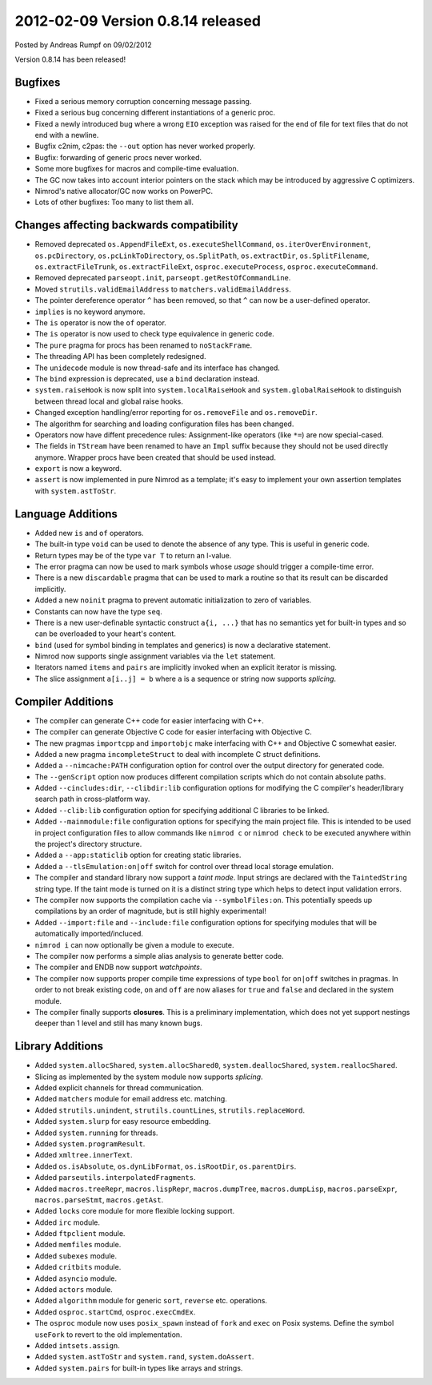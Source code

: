 2012-02-09 Version 0.8.14 released
==================================

.. container:: metadata

  Posted by Andreas Rumpf on 09/02/2012

Version 0.8.14 has been released!

Bugfixes
--------

- Fixed a serious memory corruption concerning message passing.
- Fixed a serious bug concerning different instantiations of a generic proc.
- Fixed a newly introduced bug where a wrong ``EIO`` exception was raised for
  the end of file for text files that do not end with a newline.
- Bugfix c2nim, c2pas: the ``--out`` option has never worked properly.
- Bugfix: forwarding of generic procs never worked.
- Some more bugfixes for macros and compile-time evaluation.
- The GC now takes into account interior pointers on the stack which may be
  introduced by aggressive C optimizers.
- Nimrod's native allocator/GC now works on PowerPC.
- Lots of other bugfixes: Too many to list them all.


Changes affecting backwards compatibility
-----------------------------------------

- Removed deprecated ``os.AppendFileExt``, ``os.executeShellCommand``,
  ``os.iterOverEnvironment``, ``os.pcDirectory``, ``os.pcLinkToDirectory``,
  ``os.SplitPath``, ``os.extractDir``, ``os.SplitFilename``,
  ``os.extractFileTrunk``, ``os.extractFileExt``, ``osproc.executeProcess``,
  ``osproc.executeCommand``.
- Removed deprecated ``parseopt.init``, ``parseopt.getRestOfCommandLine``.
- Moved ``strutils.validEmailAddress`` to ``matchers.validEmailAddress``.
- The pointer dereference operator ``^`` has been removed, so that ``^``
  can now be a user-defined operator.
- ``implies`` is no keyword anymore.
- The ``is`` operator is now the ``of`` operator.
- The ``is`` operator is now used to check type equivalence in generic code.
- The ``pure`` pragma for procs has been renamed to ``noStackFrame``.
- The threading API has been completely redesigned.
- The ``unidecode`` module is now thread-safe and its interface has changed.
- The ``bind`` expression is deprecated, use a ``bind`` declaration instead.
- ``system.raiseHook`` is now split into ``system.localRaiseHook`` and
  ``system.globalRaiseHook`` to distinguish between thread local and global
  raise hooks.
- Changed exception handling/error reporting for ``os.removeFile`` and
  ``os.removeDir``.
- The algorithm for searching and loading configuration files has been changed.
- Operators now have diffent precedence rules: Assignment-like operators
  (like ``*=``) are now special-cased.
- The fields in ``TStream`` have been renamed to have an ``Impl`` suffix
  because they should not be used directly anymore.
  Wrapper procs have been created that should be used instead.
- ``export`` is now a keyword.
- ``assert`` is now implemented in pure Nimrod as a template; it's easy
  to implement your own assertion templates with ``system.astToStr``.


Language Additions
------------------

- Added new ``is`` and ``of`` operators.
- The built-in type ``void`` can be used to denote the absence of any type.
  This is useful in generic code.
- Return types may be of the type ``var T`` to return an l-value.
- The error pragma can now be used to mark symbols whose *usage* should trigger
  a compile-time error.
- There is a new ``discardable`` pragma that can be used to mark a routine
  so that its result can be discarded implicitly.
- Added a new ``noinit`` pragma to prevent automatic initialization to zero
  of variables.
- Constants can now have the type ``seq``.
- There is a new user-definable syntactic construct ``a{i, ...}``
  that has no semantics yet for built-in types and so can be overloaded to your
  heart's content.
- ``bind`` (used for symbol binding in templates and generics) is now a
  declarative statement.
- Nimrod now supports single assignment variables via the ``let`` statement.
- Iterators named ``items`` and ``pairs`` are implicitly invoked when
  an explicit iterator is missing.
- The slice assignment ``a[i..j] = b`` where ``a`` is a sequence or string
  now supports *splicing*.


Compiler Additions
------------------

- The compiler can generate C++ code for easier interfacing with C++.
- The compiler can generate Objective C code for easier interfacing with
  Objective C.
- The new pragmas ``importcpp`` and ``importobjc`` make interfacing with C++
  and Objective C somewhat easier.
- Added a new pragma ``incompleteStruct`` to deal with incomplete C struct
  definitions.
- Added a ``--nimcache:PATH`` configuration option for control over the output
  directory for generated code.
- The ``--genScript`` option now produces different compilation scripts
  which do not contain absolute paths.
- Added ``--cincludes:dir``, ``--clibdir:lib`` configuration options for
  modifying the C compiler's header/library search path in cross-platform way.
- Added ``--clib:lib`` configuration option for specifying additional
  C libraries to be linked.
- Added ``--mainmodule:file`` configuration options for specifying the main
  project file. This is intended to be used in project configuration files to
  allow commands like ``nimrod c`` or ``nimrod check`` to be executed anywhere
  within the project's directory structure.
- Added a ``--app:staticlib`` option for creating static libraries.
- Added a ``--tlsEmulation:on|off`` switch for control over thread local
  storage emulation.
- The compiler and standard library now support a *taint mode*. Input strings
  are declared with the ``TaintedString`` string type. If the taint
  mode is turned on it is a distinct string type which helps to detect input
  validation errors.
- The compiler now supports the compilation cache via ``--symbolFiles:on``.
  This potentially speeds up compilations by an order of magnitude, but is
  still highly experimental!
- Added ``--import:file`` and ``--include:file`` configuration options
  for specifying modules that will be automatically imported/incluced.
- ``nimrod i`` can now optionally be given a module to execute.
- The compiler now performs a simple alias analysis to generate better code.
- The compiler and ENDB now support *watchpoints*.
- The compiler now supports proper compile time expressions of type ``bool``
  for ``on|off`` switches in pragmas. In order to not break existing code,
  ``on`` and ``off`` are now aliases for ``true`` and ``false`` and declared
  in the system module.
- The compiler finally supports **closures**. This is a preliminary
  implementation, which does not yet support nestings deeper than 1 level
  and still has many known bugs.


Library Additions
-----------------

- Added ``system.allocShared``, ``system.allocShared0``,
  ``system.deallocShared``, ``system.reallocShared``.
- Slicing as implemented by the system module now supports *splicing*.
- Added explicit channels for thread communication.
- Added ``matchers`` module for email address etc. matching.
- Added ``strutils.unindent``, ``strutils.countLines``,
  ``strutils.replaceWord``.
- Added ``system.slurp`` for easy resource embedding.
- Added ``system.running`` for threads.
- Added ``system.programResult``.
- Added ``xmltree.innerText``.
- Added ``os.isAbsolute``, ``os.dynLibFormat``, ``os.isRootDir``,
  ``os.parentDirs``.
- Added ``parseutils.interpolatedFragments``.
- Added ``macros.treeRepr``, ``macros.lispRepr``, ``macros.dumpTree``,
  ``macros.dumpLisp``, ``macros.parseExpr``, ``macros.parseStmt``,
  ``macros.getAst``.
- Added ``locks`` core module for more flexible locking support.
- Added ``irc`` module.
- Added ``ftpclient`` module.
- Added ``memfiles`` module.
- Added ``subexes`` module.
- Added ``critbits`` module.
- Added ``asyncio`` module.
- Added ``actors`` module.
- Added ``algorithm`` module for generic ``sort``, ``reverse`` etc. operations.
- Added ``osproc.startCmd``, ``osproc.execCmdEx``.
- The ``osproc`` module now uses ``posix_spawn`` instead of ``fork``
  and ``exec`` on Posix systems. Define the symbol ``useFork`` to revert to
  the old implementation.
- Added ``intsets.assign``.
- Added ``system.astToStr`` and ``system.rand``, ``system.doAssert``.
- Added ``system.pairs`` for built-in types like arrays and strings.

